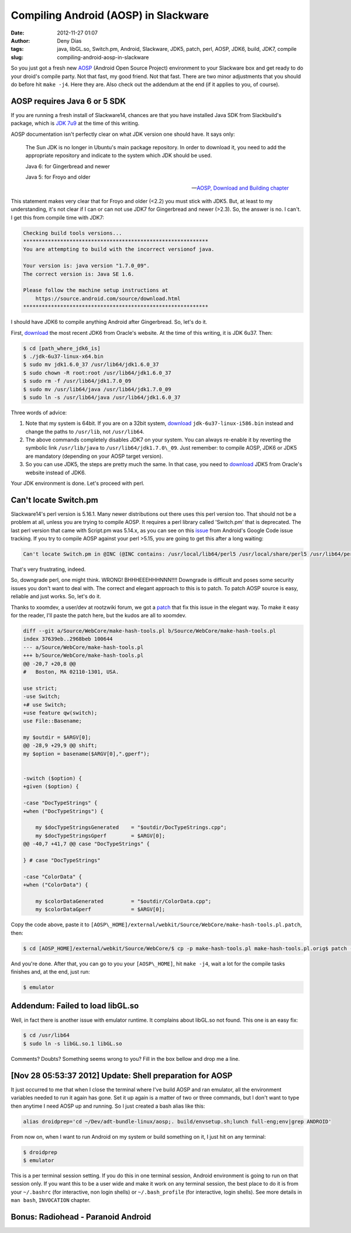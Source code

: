 Compiling Android (AOSP) in Slackware
#####################################
:date: 2012-11-27 01:07
:author: Deny Dias
:tags: java, libGL.so, Switch.pm, Android, Slackware, JDK5, patch, perl, AOSP, JDK6, build, JDK7, compile
:slug: compiling-android-aosp-in-slackware

So you just got a fresh new `AOSP`_ (Android Open Source Project)
environment to your Slackware box and  get ready to do your droid's
compile party. Not that fast, my good friend. Not that fast. There are
two minor adjustments that you should do before hit ``make -j4``. Here
they are. Also check out the addendum at the end (if it applies to you,
of course).

AOSP requires Java 6 or 5 SDK
=============================

If you are running a fresh install of Slackware14, chances are that you
have installed Java SDK from Slackbuild's package, which is `JDK 7u9`_
at the time of this writing.

AOSP documentation isn't perfectly clear on what JDK version one should
have. It says only:

    The Sun JDK is no longer in Ubuntu's main package repository. In
    order to download it, you need to add the appropriate repository and
    indicate to the system which JDK should be used.
    
    Java 6: for Gingerbread and newer
    
    Java 5: for Froyo and older

    -- `AOSP, Download and Building chapter`_

This statement makes very clear that for Froyo and older (<2.2) you
must stick with JDK5. But, at least to my understanding, it's not clear
if I can or can not use JDK7 for Gingerbread and newer (>2.3). So, the
answer is no. I can't. I get this from compile time with JDK7:

.. code:: console

    Checking build tools versions...
    ************************************************************
    You are attempting to build with the incorrect versionof java.
    
    Your version is: java version "1.7.0_09".
    The correct version is: Java SE 1.6.
    
    Please follow the machine setup instructions at
        https://source.android.com/source/download.html
    ************************************************************

I should have JDK6 to compile anything Android after Gingerbread. So,
let's do it.

First, `download`_ the most recent JDK6 from Oracle's website. At the
time of this writing, it is JDK 6u37. Then:

.. code:: console

    $ cd [path_where_jdk6_is]
    $ ./jdk-6u37-linux-x64.bin
    $ sudo mv jdk1.6.0_37 /usr/lib64/jdk1.6.0_37
    $ sudo chown -R root:root /usr/lib64/jdk1.6.0_37
    $ sudo rm -f /usr/lib64/jdk1.7.0_09
    $ sudo mv /usr/lib64/java /usr/lib64/jdk1.7.0_09
    $ sudo ln -s /usr/lib64/java /usr/lib64/jdk1.6.0_37

Three words of advice:

#. Note that my system is 64bit. If you are on a 32bit system,
   `download`_ ``jdk-6u37-linux-i586.bin`` instead and change the paths to
   ``/usr/lib``, not ``/usr/lib64``.
#. The above commands completely disables JDK7 on your system. You can
   always re-enable it by reverting the symbolic link ``/usr/lib/java`` to
   ``/usr/lib64/jdk1.7.0\_09``. Just remember: to compile AOSP, JDK6 or JDK5
   are mandatory (depending on your AOSP target version).
#. So you can use JDK5, the steps are pretty much the same. In that
   case, you need to
   `download <http://www.oracle.com/technetwork/java/javasebusiness/downloads/java-archive-downloads-javase5-419410.html#jdk-1.5.0_22-oth-JPR>`__
   JDK5 from Oracle's website instead of JDK6.

Your JDK environment is done. Let's proceed with perl.

Can't locate Switch.pm
======================

Slackware14's perl version is 5.16.1. Many newer distributions out there
uses this perl version too. That should not be a problem at all, unless
you are trying to compile AOSP. It requires a perl library called
'Switch.pm' that is deprecated. The last perl version that came with
Script.pm was 5.14.x, as you can see on this `issue`_ from Android's
Google Code issue tracking. If you try to compile AOSP against your perl
>5.15, you are going to get this after a long waiting:

.. code:: console

    Can't locate Switch.pm in @INC (@INC contains: /usr/local/lib64/perl5 /usr/local/share/perl5 /usr/lib64/perl5/vendor_perl /usr/share/perl5/vendor_perl /usr/lib64/perl5 /usr/share/perl5 .) at external/webkit/Source/WebCore/make-hash-tools.pl line 23.

That's very frustrating, indeed.

So, downgrade perl, one might think. WRONG! BHHHEEEHHHNNN!!!! Downgrade
is difficult and poses some security issues you don't want to deal with.
The correct and elegant approach to this is to patch. To patch AOSP
source is easy, reliable and just works. So, let's do it.

Thanks to xoomdev, a user/dev at rootzwiki forum, we got a `patch`_ that
fix this issue in the elegant way. To make it easy for the reader, I'll
paste the patch here, but the kudos are all to xoomdev.

.. code:: diff

    diff --git a/Source/WebCore/make-hash-tools.pl b/Source/WebCore/make-hash-tools.pl
    index 37639eb..2968beb 100644
    --- a/Source/WebCore/make-hash-tools.pl
    +++ b/Source/WebCore/make-hash-tools.pl
    @@ -20,7 +20,8 @@
    #   Boston, MA 02110-1301, USA.

    use strict;
    -use Switch;
    +# use Switch;
    +use feature qw(switch);
    use File::Basename;

    my $outdir = $ARGV[0];
    @@ -28,9 +29,9 @@ shift;
    my $option = basename($ARGV[0],".gperf");


    -switch ($option) {
    +given ($option) {

    -case "DocTypeStrings" {
    +when ("DocTypeStrings") {

        my $docTypeStringsGenerated    = "$outdir/DocTypeStrings.cpp";
        my $docTypeStringsGperf        = $ARGV[0];
    @@ -40,7 +41,7 @@ case "DocTypeStrings" {

    } # case "DocTypeStrings"

    -case "ColorData" {
    +when ("ColorData") {

        my $colorDataGenerated         = "$outdir/ColorData.cpp";
        my $colorDataGperf             = $ARGV[0];

Copy the code above, paste it to
``[AOSP\_HOME]/external/webkit/Source/WebCore/make-hash-tools.pl.patch``,
then:

.. code:: console

    $ cd [AOSP_HOME]/external/webkit/Source/WebCore/$ cp -p make-hash-tools.pl make-hash-tools.pl.orig$ patch --verbose < make-hash-tools.pl.patch

And you're done. After that, you can go to you your ``[AOSP\_HOME]``, hit
``make -j4``, wait a lot for the compile tasks finishes and, at the end,
just run:

.. code:: console

    $ emulator

Addendum: Failed to load libGL.so
=================================

Well, in fact there is another issue with emulator runtime. It complains
about libGL.so not found. This one is an easy fix:

.. code:: console

    $ cd /usr/lib64
    $ sudo ln -s libGL.so.1 libGL.so

Comments? Doubts? Something seems wrong to you? Fill in the box bellow
and drop me a line.

[Nov 28 05:53:37 2012] Update: Shell preparation for AOSP
=========================================================

It just occurred to me that when I close the terminal where I've build
AOSP and ran emulator, all the environment variables needed to run it
again has gone. Set it up again is a matter of two or three commands,
but I don't want to type then anytime I need AOSP up and running. So I
just created a bash alias like this:

.. code:: bash

    alias droidprep='cd ~/Dev/adt-bundle-linux/aosp;. build/envsetup.sh;lunch full-eng;env|grep ANDROID'

From now on, when I want to run Android on my system or build something
on it, I just hit on any terminal:

.. code:: console

    $ droidprep
    $ emulator

This is a per terminal session setting. If you do this in one terminal
session, Android environment is going to run on that session only. If
you want this to be a user wide and make it work on any terminal
session, the best place to do it is from your ``~/.bashrc``
(for interactive, non login shells) or ``~/.bash_profile`` (for
interactive, login shells). See more details in ``man bash``, ``INVOCATION``
chapter.

**Bonus**: Radiohead - Paranoid Android
=======================================

.. youtube:: sPLEbAVjiLA
   :width: 500
   :height: 281
   :align: center

.. _AOSP: http://source.android.com/
.. _JDK 7u9: http://slackbuilds.org/repository/14.0/development/jdk/
.. _AOSP, Download and Building chapter: http://source.android.com/source/initializing.html#installing-the-jdk
.. _download: http://www.oracle.com/technetwork/java/javase/downloads/jdk6u37-downloads-1859587.html
.. _issue: http://code.google.com/p/android/issues/detail?id=22231
.. _patch: http://rootzwiki.com/topic/8037-compile-android-on-fedora-1516-by-xoomdev/page__st__10#entry738111
